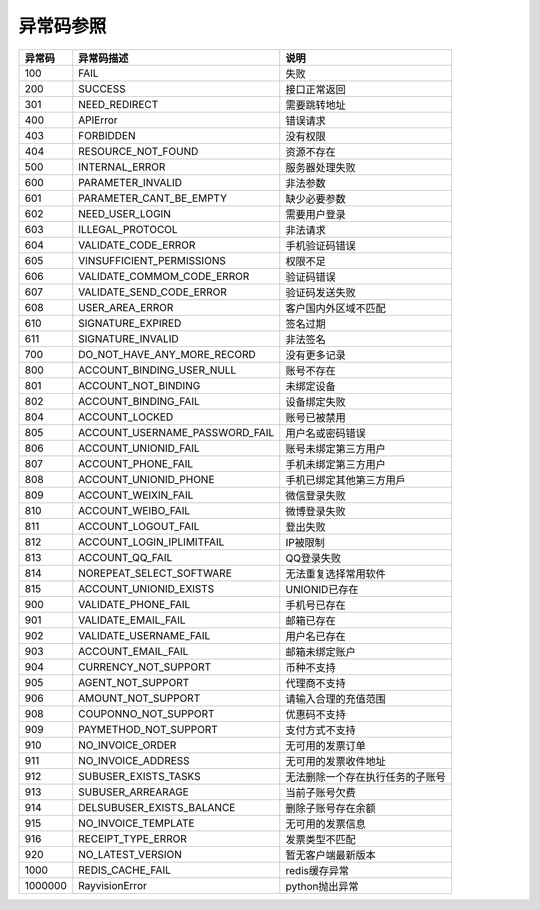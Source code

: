 .. _header-n0:

异常码参照
==========

======= =================================== ================================
异常码  异常码描述                          说明
======= =================================== ================================
100     FAIL                                失败
200     SUCCESS                             接口正常返回
301     NEED_REDIRECT                       需要跳转地址
400     APIError                            错误请求
403     FORBIDDEN                           没有权限
404     RESOURCE_NOT_FOUND                  资源不存在
500     INTERNAL_ERROR                      服务器处理失败
600     PARAMETER_INVALID                   非法参数
601     PARAMETER_CANT_BE_EMPTY             缺少必要参数
602     NEED_USER_LOGIN                     需要用户登录
603     ILLEGAL_PROTOCOL                    非法请求
604     VALIDATE_CODE_ERROR                 手机验证码错误
605     VINSUFFICIENT_PERMISSIONS           权限不足
606     VALIDATE_COMMOM_CODE_ERROR          验证码错误
607     VALIDATE_SEND_CODE_ERROR            验证码发送失败
608     USER_AREA_ERROR                     客户国内外区域不匹配
610     SIGNATURE_EXPIRED                   签名过期
611     SIGNATURE_INVALID                   非法签名
700     DO_NOT_HAVE_ANY_MORE_RECORD         没有更多记录
800     ACCOUNT_BINDING_USER_NULL           账号不存在
801     ACCOUNT_NOT_BINDING                 未绑定设备
802     ACCOUNT_BINDING_FAIL                设备绑定失败
804     ACCOUNT_LOCKED                      账号已被禁用
805     ACCOUNT_USERNAME_PASSWORD_FAIL      用户名或密码错误
806     ACCOUNT_UNIONID_FAIL                账号未绑定第三方用户
807     ACCOUNT_PHONE_FAIL                  手机未绑定第三方用户
808     ACCOUNT_UNIONID_PHONE               手机已绑定其他第三方用戶
809     ACCOUNT_WEIXIN_FAIL                 微信登录失败
810     ACCOUNT_WEIBO_FAIL                  微博登录失败
811     ACCOUNT_LOGOUT_FAIL                 登出失败
812     ACCOUNT_LOGIN_IPLIMITFAIL           IP被限制
813     ACCOUNT_QQ_FAIL                     QQ登录失败
814     NOREPEAT_SELECT_SOFTWARE            无法重复选择常用软件
815     ACCOUNT_UNIONID_EXISTS              UNIONID已存在
900     VALIDATE_PHONE_FAIL                 手机号已存在
901     VALIDATE_EMAIL_FAIL                 邮箱已存在
902     VALIDATE_USERNAME_FAIL              用户名已存在
903     ACCOUNT_EMAIL_FAIL                  邮箱未绑定账户
904     CURRENCY_NOT_SUPPORT                币种不支持
905     AGENT_NOT_SUPPORT                   代理商不支持
906     AMOUNT_NOT_SUPPORT                  请输入合理的充值范围
908     COUPONNO_NOT_SUPPORT                优惠码不支持
909     PAYMETHOD_NOT_SUPPORT               支付方式不支持
910     NO_INVOICE_ORDER                    无可用的发票订单
911     NO_INVOICE_ADDRESS                  无可用的发票收件地址
912     SUBUSER_EXISTS_TASKS                无法删除一个存在执行任务的子账号
913     SUBUSER_ARREARAGE                   当前子账号欠费
914     DELSUBUSER_EXISTS_BALANCE           删除子账号存在余额
915     NO_INVOICE_TEMPLATE                 无可用的发票信息
916     RECEIPT_TYPE_ERROR                  发票类型不匹配
920     NO_LATEST_VERSION                   暂无客户端最新版本
1000    REDIS_CACHE_FAIL                    redis缓存异常
1000000 RayvisionError                      python抛出异常
======= =================================== ================================
